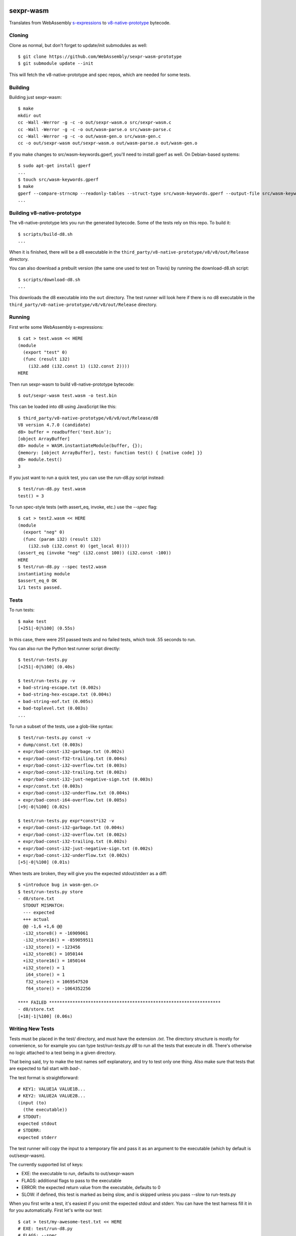 .. image:: https://travis-ci.org/WebAssembly/sexpr-wasm-prototype.svg?branch=master
    :target: https://travis-ci.org/WebAssembly/sexpr-wasm-prototype
    :alt: Build Status

sexpr-wasm
==========

Translates from WebAssembly `s-expressions
<https://github.com/WebAssembly/spec>`_ to `v8-native-prototype
<https://github.com/WebAssembly/v8-native-prototype>`_ bytecode.

Cloning
-------

Clone as normal, but don't forget to update/init submodules as well::

  $ git clone https://github.com/WebAssembly/sexpr-wasm-prototype
  $ git submodule update --init

This will fetch the v8-native-prototype and spec repos, which are needed for
some tests.

Building
--------

Building just sexpr-wasm::

  $ make
  mkdir out
  cc -Wall -Werror -g -c -o out/sexpr-wasm.o src/sexpr-wasm.c
  cc -Wall -Werror -g -c -o out/wasm-parse.o src/wasm-parse.c
  cc -Wall -Werror -g -c -o out/wasm-gen.o src/wasm-gen.c
  cc -o out/sexpr-wasm out/sexpr-wasm.o out/wasm-parse.o out/wasm-gen.o

If you make changes to src/wasm-keywords.gperf, you'll need to install gperf as
well. On Debian-based systems::

  $ sudo apt-get install gperf
  ...
  $ touch src/wasm-keywords.gperf
  $ make
  gperf --compare-strncmp --readonly-tables --struct-type src/wasm-keywords.gperf --output-file src/wasm-keywords.h
  ...

Building v8-native-prototype
----------------------------

The v8-native-prototype lets you run the generated bytecode. Some of the tests
rely on this repo. To build it::

  $ scripts/build-d8.sh
  ...

When it is finished, there will be a d8 executable in the
``third_party/v8-native-prototype/v8/v8/out/Release`` directory.

You can also download a prebuilt version (the same one used to test on Travis)
by running the download-d8.sh script::

  $ scripts/download-d8.sh
  ...

This downloads the d8 executable into the ``out`` directory. The test runner
will look here if there is no d8 executable in the
``third_party/v8-native-prototype/v8/v8/out/Release`` directory.

Running
-------

First write some WebAssembly s-expressions::

  $ cat > test.wasm << HERE
  (module
    (export "test" 0)
    (func (result i32)
      (i32.add (i32.const 1) (i32.const 2))))
  HERE

Then run sexpr-wasm to build v8-native-prototype bytecode::

  $ out/sexpr-wasm test.wasm -o test.bin

This can be loaded into d8 using JavaScript like this::

  $ third_party/v8-native-prototype/v8/v8/out/Release/d8
  V8 version 4.7.0 (candidate)
  d8> buffer = readbuffer('test.bin');
  [object ArrayBuffer]
  d8> module = WASM.instantiateModule(buffer, {});
  {memory: [object ArrayBuffer], test: function test() { [native code] }}
  d8> module.test()
  3

If you just want to run a quick test, you can use the run-d8.py script instead::

  $ test/run-d8.py test.wasm
  test() = 3

To run spec-style tests (with assert_eq, invoke, etc.) use the `--spec` flag::

  $ cat > test2.wasm << HERE
  (module
    (export "neg" 0)
    (func (param i32) (result i32)
      (i32.sub (i32.const 0) (get_local 0))))
  (assert_eq (invoke "neg" (i32.const 100)) (i32.const -100))
  HERE
  $ test/run-d8.py --spec test2.wasm
  instantiating module
  $assert_eq_0 OK
  1/1 tests passed.

Tests
-----

To run tests::

  $ make test
  [+251|-0|%100] (0.55s)

In this case, there were 251 passed tests and no failed tests, which took .55
seconds to run.

You can also run the Python test runner script directly::

  $ test/run-tests.py
  [+251|-0|%100] (0.40s)

  $ test/run-tests.py -v
  + bad-string-escape.txt (0.002s)
  + bad-string-hex-escape.txt (0.004s)
  + bad-string-eof.txt (0.005s)
  + bad-toplevel.txt (0.003s)
  ...

To run a subset of the tests, use a glob-like syntax::

  $ test/run-tests.py const -v
  + dump/const.txt (0.003s)
  + expr/bad-const-i32-garbage.txt (0.002s)
  + expr/bad-const-f32-trailing.txt (0.004s)
  + expr/bad-const-i32-overflow.txt (0.003s)
  + expr/bad-const-i32-trailing.txt (0.002s)
  + expr/bad-const-i32-just-negative-sign.txt (0.003s)
  + expr/const.txt (0.003s)
  + expr/bad-const-i32-underflow.txt (0.004s)
  + expr/bad-const-i64-overflow.txt (0.005s)
  [+9|-0|%100] (0.02s)

  $ test/run-tests.py expr*const*i32 -v
  + expr/bad-const-i32-garbage.txt (0.004s)
  + expr/bad-const-i32-overflow.txt (0.002s)
  + expr/bad-const-i32-trailing.txt (0.002s)
  + expr/bad-const-i32-just-negative-sign.txt (0.002s)
  + expr/bad-const-i32-underflow.txt (0.002s)
  [+5|-0|%100] (0.01s)

When tests are broken, they will give you the expected stdout/stderr as a diff::

  $ <introduce bug in wasm-gen.c>
  $ test/run-tests.py store
  - d8/store.txt
    STDOUT MISMATCH:
    --- expected
    +++ actual
    @@ -1,6 +1,6 @@
    -i32_store8() = -16909061
    -i32_store16() = -859059511
    -i32_store() = -123456
    +i32_store8() = 1050144
    +i32_store16() = 1050144
    +i32_store() = 1
     i64_store() = 1
     f32_store() = 1069547520
     f64_store() = -1064352256

  **** FAILED ******************************************************************
  - d8/store.txt
  [+18|-1|%100] (0.06s)

Writing New Tests
-----------------

Tests must be placed in the test/ directory, and must have the extension
`.txt`. The directory structure is mostly for convenience, so for example you
can type `test/run-tests.py d8` to run all the tests that execute in d8.
There's otherwise no logic attached to a test being in a given directory.

That being said, try to make the test names self explanatory, and try to test
only one thing. Also make sure that tests that are expected to fail start with
`bad-`.

The test format is straightforward::

  # KEY1: VALUE1A VALUE1B...
  # KEY2: VALUE2A VALUE2B...
  (input (to)
    (the executable))
  # STDOUT:
  expected stdout
  # STDERR:
  expected stderr

The test runner will copy the input to a temporary file and pass it as an
argument to the executable (which by default is out/sexpr-wasm).

The currently supported list of keys:

- EXE: the executable to run, defaults to out/sexpr-wasm
- FLAGS: additional flags to pass to the executable
- ERROR: the expected return value from the executable, defaults to 0
- SLOW: if defined, this test is marked as being slow, and is skipped unless
  you pass --slow to run-tests.py

When you first write a test, it's easiest if you omit the expected stdout and
stderr. You can have the test harness fill it in for you automatically. First
let's write our test::

  $ cat > test/my-awesome-test.txt << HERE
  # EXE: test/run-d8.py
  # FLAGS: --spec
  (module
    (export "add2" 0)
    (func (param i32) (result i32)
      (i32.add (get_local 0) (i32.const 2))))
  (assert_eq (invoke "add2" (i32.const 4)) (i32.const 6))
  (assert_eq (invoke "add2" (i32.const -2)) (i32.const 0))
  HERE

If we run it, it will fail::

  $ test/run-tests.py awesome
  - my-awesome-test.txt
    STDOUT MISMATCH:
    --- expected
    +++ actual
    @@ -0,0 +1,4 @@
    +instantiating module
    +$assert_eq_0 OK
    +$assert_eq_1 OK
    +2/2 tests passed.

  **** FAILED ******************************************************************
  - my-awesome-test.txt
  [+0|-1|%100] (0.05s)

We can rebase it automatically with the `-r` flag. Running the test again shows
that the expected stdout has been added::

  $ test/run-tests.py awesome -r
  [+1|-0|%100] (0.05s)
  $ test/run-tests.py awesome
  [+1|-0|%100] (0.05s)
  $ tail -n 5 test/my-awesome-test.txt
  # STDOUT:
  instantiating module
  $assert_eq_0 OK
  $assert_eq_1 OK
  2/2 tests passed.
